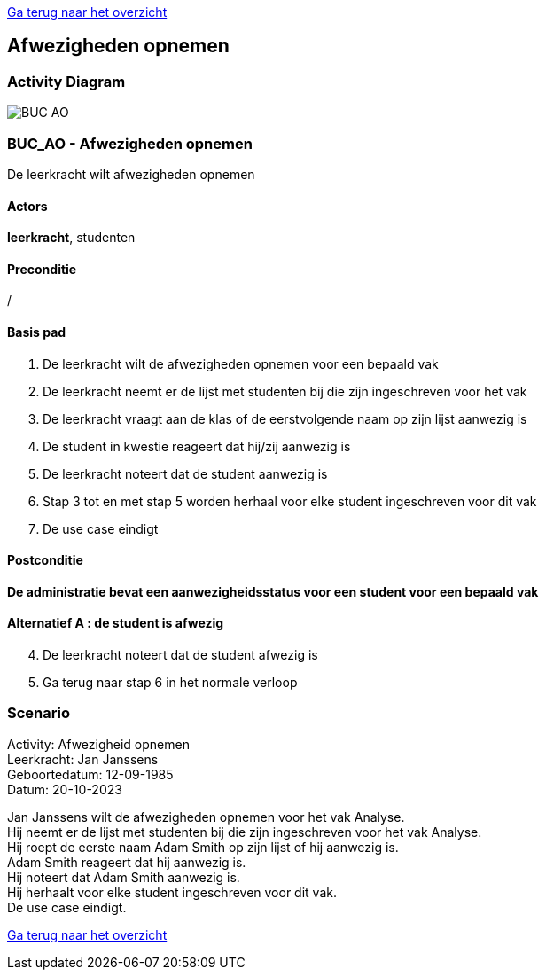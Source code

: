 link:Groeptaak2.adoc[Ga terug naar het overzicht]

== *Afwezigheden opnemen*
=== *Activity Diagram*
image::BUC_AO.png[]

=== *BUC_AO  - Afwezigheden opnemen*
De leerkracht wilt afwezigheden opnemen

==== Actors 
[underline]##**leerkracht**##, studenten

==== Preconditie
/

==== Basis pad
. De [underline]#leerkracht# wilt de afwezigheden opnemen voor een bepaald vak
. De [underline]#leerkracht# neemt er de lijst met studenten bij die zijn ingeschreven voor het vak
. De [underline]#leerkracht# vraagt aan de klas of de eerstvolgende naam op zijn lijst aanwezig is
. De [underline]#student# in kwestie reageert dat hij/zij aanwezig is
. De [underline]#leerkracht# noteert dat de student aanwezig is
. Stap 3 tot en met stap 5 worden herhaal voor elke student ingeschreven voor dit vak
. De use case eindigt

==== Postconditie 
*De administratie bevat een aanwezigheidsstatus voor een student voor een bepaald vak*

==== Alternatief A : de student is afwezig
[start=4]
. De [underline]#leerkracht# noteert dat de student afwezig is
. Ga terug naar stap 6 in het normale verloop

=== *Scenario*
[%hardbreaks]
Activity: Afwezigheid opnemen
Leerkracht: Jan Janssens
Geboortedatum: 12-09-1985
Datum: 20-10-2023
[%hardbreaks]
Jan Janssens wilt de afwezigheden opnemen voor het vak Analyse.
Hij neemt er de lijst met studenten bij die zijn ingeschreven voor het vak Analyse. 
Hij roept de eerste naam Adam Smith op zijn lijst of hij aanwezig is.
Adam Smith reageert dat hij aanwezig is. 
Hij noteert dat Adam Smith aanwezig is.
Hij herhaalt voor elke student ingeschreven voor dit vak.
De use case eindigt.


link:Groeptaak2.adoc[Ga terug naar het overzicht]